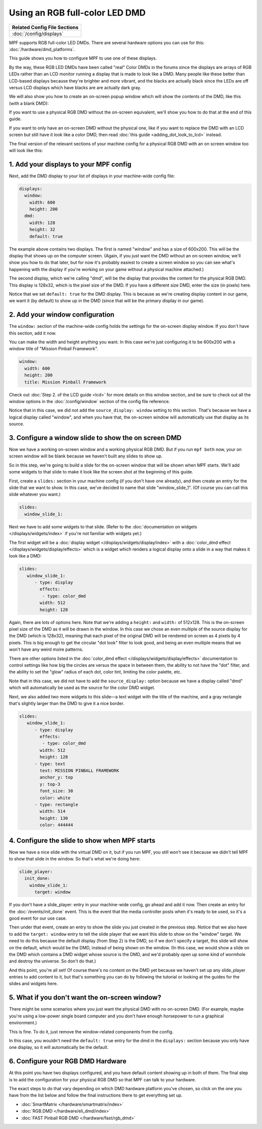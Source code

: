 Using an RGB full-color LED DMD
===============================

+------------------------------------------------------------------------------+
| Related Config File Sections                                                 |
+==============================================================================+
| :doc:`/config/displays`                                                      |
+------------------------------------------------------------------------------+

MPF supports RGB full-color LED DMDs. There are several hardware options you
can use for this: :doc:`/hardware/dmd_platforms`.

This guide shows you how to configure MPF to use one of these displays.

By the way, these RGB LED DMDs have been called "real" Color DMDs in the forums
since the displays are arrays of RGB LEDs rather than an LCD monitor running a
display that is made to look like a DMD. Many people like these better
than LCD-based displays because they're brighter and more vibrant, and
the blacks are actually black since the LEDs are off versus LCD
displays which have blacks are are actually dark gray.

.. image:: /displays/images/display_rgb_dmd.jpg

We will also show you how to create an on-screen popup window which will show
the contents of the DMD, like this (with a blank DMD):

.. image:: /displays/images/on_screen_basic_dmd_window.png

If you want to use a physical RGB DMD without the on-screen equivalent, we'll
show you how to do that at the end of this guide.

If you want to only have an on-screen DMD without the physical one, like if
you want to replace the DMD with an LCD screen but still have it look like a
color DMD, then read :doc:`this guide <adding_dot_look_to_lcd>` instead.

The final version of the relevant sections of your machine config for a
physical RGB DMD with an on screen window too will look like
this:


1. Add your displays to your MPF config
---------------------------------------

Next, add the DMD display to your list of displays in your machine-wide config
file:

.. code-block:: mpf-config

    displays:
      window:
        width: 600
        height: 200
      dmd:
        width: 128
        height: 32
        default: true

The example above contains two displays. The first is named "window" and
has a size of 600x200. This will be the display that shows up on the computer
screen. (Again, if you just want the DMD without an on-screen window, we'll
show you how to do that later, but for now it's probably easiest to create a
screen window so you can see what's happening with the display if you're working
on your game without a physical machine attached.)

The second display, which we're calling "dmd", will be the display that provides
the content for the physical RGB DMD. This display is 128x32, which is the pixel
size of the DMD. If you have a different size DMD, enter the size (in pixels)
here.

Notice that we set ``default: true`` for the DMD display. This is because as
we're creating display content in our game, we want it (by default) to show up
in the DMD (since that will be the primary display in our game).

2. Add your window configuration
--------------------------------

The ``window:`` section of the machine-wide config holds the settings for the
on-screen display window. If you don't have this section, add it now.

You can make the width and height anything you want. In this case we're just
configuring it to be 600x200 with a window title of "Mission Pinball
Framework".

.. code-block:: mpf-config

    window:
      width: 600
      height: 200
      title: Mission Pinball Framework

Check out :doc:`Step 2. of the LCD guide <lcd>` for more details on this
window section, and be sure to check out all the window options in the
:doc:`/config/window` section of the config file reference.

Notice that in this case, we did not add the ``source_display: window``
setting to this section. That's because we have a logical display called
"window", and when you have that, the on-screen window will automatically use
that display as its source.

3. Configure a window slide to show the on screen DMD
-----------------------------------------------------

Now we have a working on-screen window and a working physical RGB DMD. But if
you run ``mpf both`` now, your on screen window will be blank because we haven't
built any slides to show up.

So in this step, we're going to build a slide for the on-screen window that will
be shown when MPF starts. We'll add some widgets to that slide to make it look
like the screen shot at the beginning of this guide.

First, create a ``slides:`` section in your machine config (if you don't have
one already), and then create an entry for the slide that we want to show. In
this case, we've decided to name that slide "window_slide_1". (Of course you can
call this slide whatever you want.)

.. code-block:: mpf-config

    slides:
      window_slide_1:

Next we have to add some widgets to that slide. (Refer to the
:doc:`documentation on widgets </displays/widgets/index>` if you're not familiar
with widgets yet.)

The first widget will be a :doc:`display widget </displays/widgets/display/index>`
with a :doc:`color_dmd effect </displays/widgets/display/effects>`
which is a widget which renders a logical display onto a slide in a way that
makes it look like a DMD:

.. code-block:: mpf-config

   slides:
      window_slide_1:
         - type: display
           effects:
            - type: color_dmd
           width: 512
           height: 128

Again, there are lots of options here. Note that we're adding a ``height:`` and
``width:`` of 512x128. This is the on-screen pixel size of the DMD as it will
be drawn in the window. In this case we chose an even multiple of the source
display for the DMD (which is 128x32), meaning that each pixel of the original
DMD will be rendered on screen as 4 pixels by 4 pixels. This is big enough
to get the circular "dot look" filter to look good, and being an even multiple
means that we won't have any weird moire patterns.

There are other options listed in the
:doc:`color_dmd effect </displays/widgets/display/effects>` documentation to control
settings like how big the circles are versus the space in between them, the
ability to not have the "dot" filter, and the ability to set the "glow" radius
of each dot, color tint, limiting the color palette, etc.

Note that in this case, we did not have to add the ``source_display:`` option
because we have a display called "dmd" which will automatically be used as the
source for the color DMD widget.

Next, we also added two more widgets to this slide—a text widget with the
title of the machine, and a gray rectangle that's slightly larger than the DMD
to give it a nice border.

.. code-block:: mpf-config

   slides:
      window_slide_1:
         - type: display
           effects:
            - type: color_dmd
           width: 512
           height: 128
         - type: text
           text: MISSION PINBALL FRAMEWORK
           anchor_y: top
           y: top-3
           font_size: 30
           color: white
         - type: rectangle
           width: 514
           height: 130
           color: 444444

4. Configure the slide to show when MPF starts
----------------------------------------------

Now we have a nice slide with the virtual DMD on it, but if you run MPF, you
still won't see it because we didn't tell MPF to show that slide in the window.
So that's what we're doing here:

.. code-block:: mpf-config

    slide_player:
      init_done:
        window_slide_1:
          target: window

If you don't have a slide_player: entry in your machine-wide config, go ahead
and add it now. Then create an entry for the :doc:`/events/init_done` event.
This is the event that the media controller posts when it's ready to be used,
so it's a good event for our use case.

Then under that event, create an entry to show the slide you just created in the
previous step. Notice that we also have to add the ``target: window`` entry to
tell the slide player that we want this slide to show on the "window" target.
We need to do this because the default display (from Step 2) is the DMD, so if
we don't specify a target, this slide will show on the default, which would be
the DMD, instead of being shown on the window. (In this case, we would show a
slide on the DMD which contains a DMD widget whose source is the DMD, and we'd
probably open up some kind of wormhole and destroy the universe. So don't do
that.)

And this point, you're all set! Of course there's no content on the DMD yet
because we haven't set up any slide_player entries to add content to it, but
that's something you can do by following the tutorial or looking at the guides
for the slides and widgets here.

5. What if you don't want the on-screen window?
-----------------------------------------------

There might be some scenarios where you just want the physical DMD with no
on-screen DMD. (For example, maybe you're using a low-power single board
computer and you don't have enough horsepower to run a graphical environment.)

This is fine. To do it, just remove the window-related components from the
config.

In this case, you wouldn't need the ``default: true`` entry for the dmd in the
``displays:`` section because you only have one display, so it will automatically
be the default.

6. Configure your RGB DMD Hardware
----------------------------------

At this point you have two displays configured, and you have default content
showing up in both of them. The final step is to add the configuration for your
physical RGB DMD so that MPF can talk to your hardware.

The exact steps to do that vary depending on which DMD hardware platform you've
chosen, so click on the one you have from the list below and follow the final
instructions there to get everything set up.

* :doc:`SmartMatrix </hardware/smartmatrix/index>`
* :doc:`RGB.DMD </hardware/eli_dmd/index>`
* :doc:`FAST Pinball RGB DMD </hardware/fast/rgb_dmd>`
